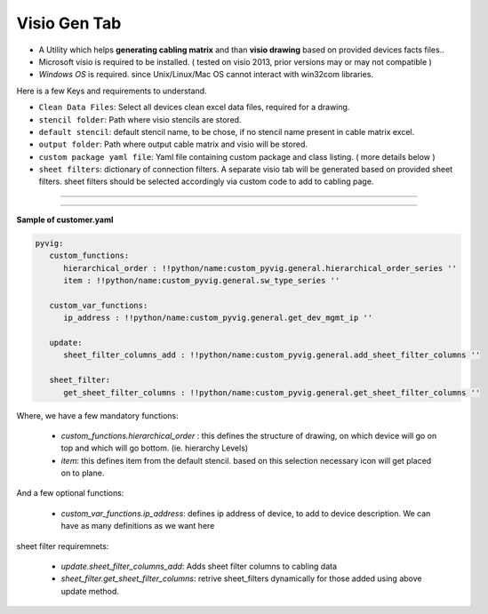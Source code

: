 
Visio Gen Tab
-------------------------


* A Utility which helps **generating cabling matrix** and than **visio drawing** based on provided devices facts files..
* Microsoft visio is required to be installed. ( tested on visio 2013, prior versions may or may not compatible )
* *Windows OS* is required. since Unix/Linux/Mac OS cannot interact with win32com libraries.


Here is a few Keys and requirements to understand.

* ``Clean Data Files``: Select all devices clean excel data files, required for a drawing.
* ``stencil folder``: Path where visio stencils are stored.
* ``default stencil``: default stencil name, to be chose, if no stencil name present in cable matrix excel.
* ``output folder``: Path where output cable matrix and visio will be stored.
* ``custom package yaml file``: Yaml file containing custom package and class listing. ( more details below )
* ``sheet filters``: dictionary of connection filters. A separate visio tab will be generated based on provided sheet filters.  sheet filters should be selected accordingly via custom code to add to cabling page.

----


.. figure:: img/visio_gen.png
   :alt: Visio generator

----


**Sample of customer.yaml**

.. code::

   pyvig:
      custom_functions:    
         hierarchical_order : !!python/name:custom_pyvig.general.hierarchical_order_series ''
         item : !!python/name:custom_pyvig.general.sw_type_series ''

      custom_var_functions:
         ip_address : !!python/name:custom_pyvig.general.get_dev_mgmt_ip ''

      update:
         sheet_filter_columns_add : !!python/name:custom_pyvig.general.add_sheet_filter_columns ''

      sheet_filter:
         get_sheet_filter_columns : !!python/name:custom_pyvig.general.get_sheet_filter_columns ''


Where,
we have a few mandatory functions: 

   * *custom_functions.hierarchical_order* : this defines the structure of drawing, on which device will go on top and which will go bottom.  (ie. hierarchy Levels) 
   * *item*: this defines item from the default stencil. based on this selection necessary icon will get placed on to plane.

And a few optional functions: 
   
   * *custom_var_functions.ip_address*: defines ip address of device, to add to device description. We can have as many definitions as we want here

sheet filter requiremnets:

   * *update.sheet_filter_columns_add*:  Adds sheet filter columns to cabling data 
   * *sheet_filter.get_sheet_filter_columns*: retrive sheet_filters dynamically for those added using above update method.
